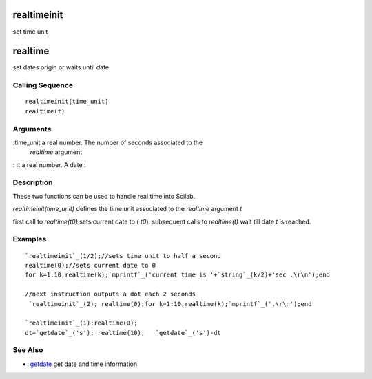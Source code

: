 


realtimeinit
============

set time unit



realtime
========

set dates origin or waits until date



Calling Sequence
~~~~~~~~~~~~~~~~


::

    realtimeinit(time_unit)
    realtime(t)




Arguments
~~~~~~~~~

:time_unit a real number. The number of seconds associated to the
  `realtime` argument
: :t a real number. A date
:



Description
~~~~~~~~~~~

These two functions can be used to handle real time into Scilab.

`realtimeinit(time_unit)` defines the time unit associated to the
`realtime` argument `t`

first call to `realtime(t0)` sets current date to ( `t0`). subsequent
calls to `realtime(t)` wait till date `t` is reached.



Examples
~~~~~~~~


::

    `realtimeinit`_(1/2);//sets time unit to half a second
    realtime(0);//sets current date to 0
    for k=1:10,realtime(k);`mprintf`_('current time is '+`string`_(k/2)+'sec .\r\n');end
     
    //next instruction outputs a dot each 2 seconds
     `realtimeinit`_(2); realtime(0);for k=1:10,realtime(k);`mprintf`_('.\r\n');end
    
    `realtimeinit`_(1);realtime(0);
    dt=`getdate`_('s'); realtime(10);   `getdate`_('s')-dt




See Also
~~~~~~~~


+ `getdate`_ get date and time information


.. _getdate: getdate.html


